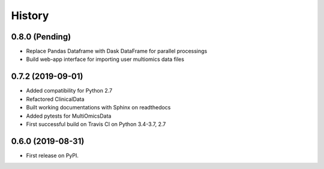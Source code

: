 =======
History
=======

0.8.0 (Pending)
---------------
* Replace Pandas Dataframe with Dask DataFrame for parallel processings
* Build web-app interface for importing user multiomics data files


0.7.2 (2019-09-01)
------------------

* Added compatibility for Python 2.7
* Refactored ClinicalData
* Built working documentations with Sphinx on readthedocs
* Added pytests for MultiOmicsData
* First successful build on Travis CI on Python 3.4-3.7, 2.7


0.6.0 (2019-08-31)
------------------

* First release on PyPI.
